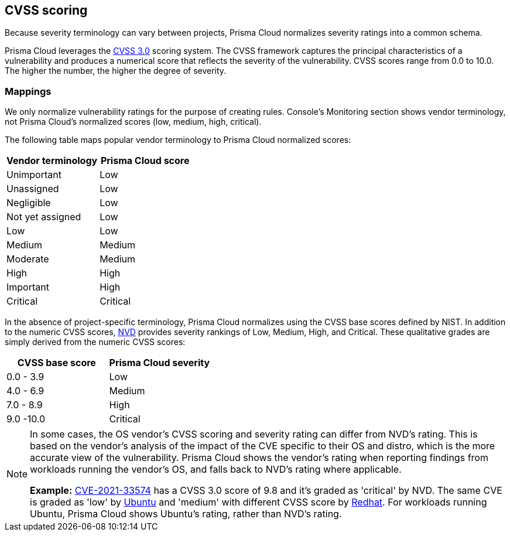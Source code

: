 == CVSS scoring

Because severity terminology can vary between projects, Prisma Cloud normalizes severity ratings into a common schema.

Prisma Cloud leverages the https://www.first.org/cvss/v3.0/specification-document[CVSS 3.0] scoring system.
The CVSS framework captures the principal characteristics of a vulnerability and produces a numerical score that reflects the severity of the vulnerability.
CVSS scores range from 0.0 to 10.0.
The higher the number, the higher the degree of severity.


[.section]
=== Mappings

We only normalize vulnerability ratings for the purpose of creating rules.
Console's Monitoring section shows vendor terminology, not Prisma Cloud's normalized scores (low, medium, high, critical).

The following table maps popular vendor terminology to Prisma Cloud normalized scores:

[cols="1,1", options="header"]
|===
|Vendor terminology
|Prisma Cloud score

|Unimportant
|Low

|Unassigned
|Low

|Negligible
|Low

|Not yet assigned
|Low

|Low
|Low

|Medium
|Medium

|Moderate
|Medium

|High
|High

|Important
|High

|Critical
|Critical

|===


In the absence of project-specific terminology, Prisma Cloud normalizes using the CVSS base scores defined by NIST.
In addition to the numeric CVSS scores, https://nvd.nist.gov/cvss.cfm[NVD] provides severity rankings of Low, Medium, High, and Critical.
These qualitative grades are simply derived from the numeric CVSS scores:

[cols="1,1", options="header"]
|===
|CVSS base score
|Prisma Cloud severity

|0.0 - 3.9
|Low

|4.0 - 6.9
|Medium

|7.0 - 8.9
|High

|9.0 -10.0
|Critical

|===

[NOTE]
====
In some cases, the OS vendor's CVSS scoring and severity rating can differ from NVD's rating.
This is based on the vendor's analysis of the impact of the CVE specific to their OS and distro, which is the more accurate view of the vulnerability.
Prisma Cloud shows the vendor's rating when reporting findings from workloads running the vendor's OS, and falls back to NVD's rating where applicable.

*Example:*
https://nvd.nist.gov/vuln/detail/CVE-2021-33574[CVE-2021-33574] has a CVSS 3.0 score of 9.8 and it's graded as 'critical' by NVD.
The same CVE is graded as 'low' by https://ubuntu.com/security/CVE-2021-33574[Ubuntu] and 'medium' with different CVSS score by https://access.redhat.com/security/cve/cve-2021-33574[Redhat].
For workloads running Ubuntu, Prisma Cloud shows Ubuntu's rating, rather than NVD's rating.
====
